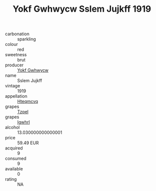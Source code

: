 :PROPERTIES:
:ID:                     494a74b7-50b8-4a27-975e-a7f4c6714acf
:END:
#+TITLE: Yokf Gwhwycw Sslem Jujkff 1919

- carbonation :: sparkling
- colour :: red
- sweetness :: brut
- producer :: [[id:468a0585-7921-4943-9df2-1fff551780c4][Yokf Gwhwycw]]
- name :: Sslem Jujkff
- vintage :: 1919
- appellation :: [[id:a8de29ee-8ff1-4aea-9510-623357b0e4e5][Hteqmcvq]]
- grapes :: [[id:b0bb8fc4-9992-4777-b729-2bd03118f9f8][Tzpel]]
- grapes :: [[id:418b9689-f8de-4492-b893-3f048b747884][Igwhrl]]
- alcohol :: 13.030000000000001
- price :: 59.49 EUR
- acquired :: 9
- consumed :: 9
- available :: 0
- rating :: NA


